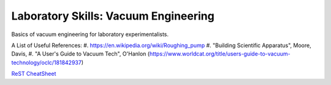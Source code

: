 Laboratory Skills: Vacuum Engineering
==================

Basics of vacuum engineering for laboratory experimentalists.






A List of Useful References:
#. https://en.wikipedia.org/wiki/Roughing_pump
#. "Building Scientific Apparatus", Moore, Davis,
#. "A User's Guide to Vacuum Tech", O'Hanlon (https://www.worldcat.org/title/users-guide-to-vacuum-technology/oclc/181842937)

`ReST CheatSheet <https://github.com/ralsina/rst-cheatsheet/blob/master/rst-cheatsheet.rst>`_
